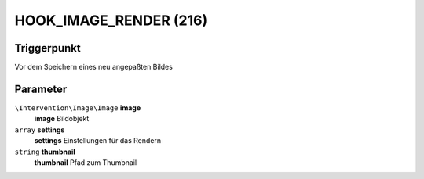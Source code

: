 HOOK_IMAGE_RENDER (216)
=======================

Triggerpunkt
""""""""""""

Vor dem Speichern eines neu angepaßten Bildes

Parameter
"""""""""

``\Intervention\Image\Image`` **image**
    **image** Bildobjekt

``array`` **settings**
    **settings** Einstellungen für das Rendern

``string`` **thumbnail**
    **thumbnail** Pfad zum Thumbnail
